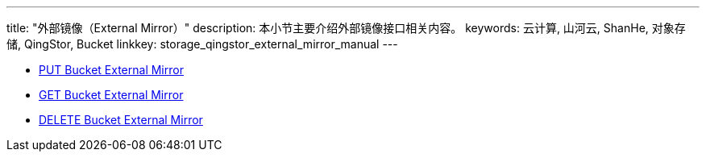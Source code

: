 ---
title: "外部镜像（External Mirror）"
description: 本小节主要介绍外部镜像接口相关内容。
keywords: 云计算, 山河云, ShanHe, 对象存储, QingStor, Bucket
linkkey: storage_qingstor_external_mirror_manual
---

- link:put_external_mirror/[PUT Bucket External Mirror]
- link:get_external_mirror/[GET Bucket External Mirror]
- link:delete_external_mirror/[DELETE Bucket External Mirror]